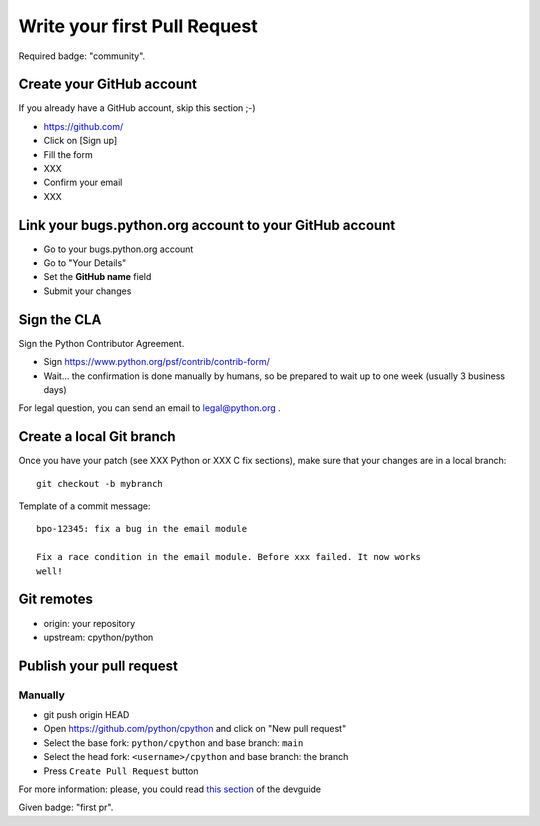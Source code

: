 +++++++++++++++++++++++++++++
Write your first Pull Request
+++++++++++++++++++++++++++++

Required badge: "community".

Create your GitHub account
==========================

If you already have a GitHub account, skip this section ;-)

* https://github.com/
* Click on [Sign up]
* Fill the form
* XXX
* Confirm your email
* XXX


Link your bugs.python.org account to your GitHub account
========================================================

* Go to your bugs.python.org account
* Go to "Your Details"
* Set the **GitHub name** field
* Submit your changes


Sign the CLA
============

Sign the Python Contributor Agreement.

* Sign https://www.python.org/psf/contrib/contrib-form/
* Wait... the confirmation is done manually by humans, so be prepared to wait
  up to one week (usually 3 business days)

For legal question, you can send an email to `legal@python.org <mailto:legal@python.org>`_ .


Create a local Git branch
=========================

Once you have your patch (see XXX Python or XXX C fix sections), make sure that
your changes are in a local branch::

    git checkout -b mybranch

Template of a commit message::

    bpo-12345: fix a bug in the email module

    Fix a race condition in the email module. Before xxx failed. It now works
    well!


Git remotes
===========

* origin: your repository
* upstream: cpython/python


Publish your pull request
=========================

Manually
--------

* git push origin HEAD
* Open https://github.com/python/cpython and click on "New pull request"
* Select the base fork: ``python/cpython`` and base branch: ``main``
* Select the head fork: ``<username>/cpython`` and base branch: the branch
* Press ``Create Pull Request`` button

For more information: please, you could read `this section <https://devguide.python.org/gitbootcamp/#creating-a-pull-request>`_ of the devguide

Given badge: "first pr".
